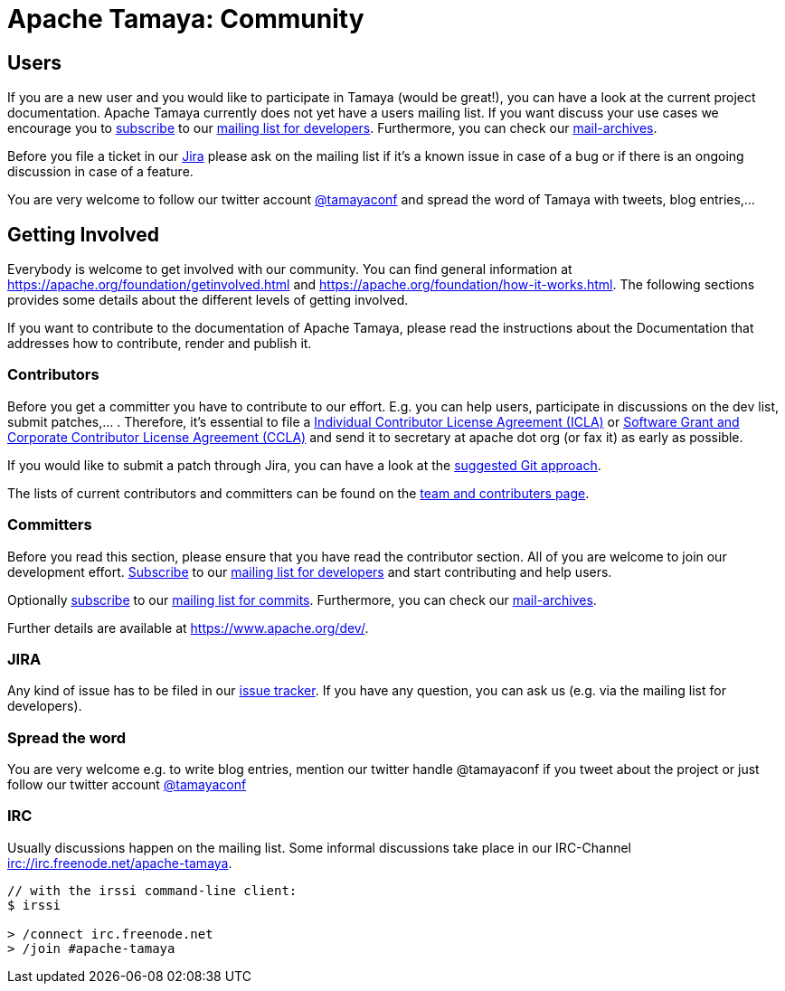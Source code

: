 :jbake-type: page
:jbake-status: published

= Apache Tamaya: Community

//:sectnums:

// Document properties
:twitterhandle: tamayaconf

== Users

If you are a new user and you would like to participate in Tamaya
(would be great!), you can have a look at the current
project documentation. Apache Tamaya currently does
not yet have a users mailing list. If you want discuss your use cases
we encourage you to mailto:dev-subscribe@tamaya.incubator.apache.org[subscribe]
to our mailto:dev@tamaya.incubator.apache.org[mailing list for developers].
Furthermore, you can check our xref:a_mailing_lists[mail-archives].

Before you file a ticket in our https://issues.apache.org/jira/browse/TAMAYA[Jira^]
please ask on the mailing list if it's a known issue in case of a
bug or if there is an ongoing discussion in case of a feature.

You are very welcome to follow our twitter account
https://twitter.com/{twitterhandle}[@{twitterhandle}^] and spread the word
of Tamaya with tweets, blog entries,...

== Getting Involved

Everybody is welcome to get involved with our community. You can find general
information at https://apache.org/foundation/getinvolved.html and
https://apache.org/foundation/how-it-works.html.
The following sections provides some details about the different levels of getting involved.

If you want to contribute to the
documentation of Apache Tamaya, please
read the instructions about the Documentation
that addresses how to contribute, render and publish it.


=== Contributors

Before you get a committer you have to contribute to our effort.
E.g. you can help users, participate in discussions on the dev list,
submit patches,... . Therefore, it's essential to file
a https://www.apache.org/licenses/icla.txt[Individual Contributor License Agreement (ICLA)^]
or https://www.apache.org/licenses/cla-corporate.txt[Software Grant and Corporate Contributor License Agreement (CCLA)^]
and send it to secretary at apache dot org (or fax it) as early as possible.

If you would like to submit a patch through Jira, you can have a look at the
link:../devguide.html[suggested Git approach].

The lists of current contributors and committers can be found
on the link:team.html[team and contributers page^].


=== Committers

Before you read this section, please ensure that you have read
the contributor section. All of you are welcome to join our development effort.
mailto:dev-subscribe@tamaya.incubator.apache.org[Subscribe] to our
mailto:dev@tamaya.incubator.apache.org[mailing list for developers] and
start contributing and help users.

Optionally mailto:commits-subscribe@tamaya.incubator.apache.org[subscribe] to our
mailto:commits@tamaya.incubator.apache.org[mailing list for commits].
Furthermore, you can check our link:community.html#mailing-lists[mail-archives].

Further details are available at https://www.apache.org/dev/[https://www.apache.org/dev/^].

=== JIRA

Any kind of issue has to be filed in our
https://issues.apache.org/jira/browse/TAMAYA[issue tracker^].
If you have any question, you can ask us
(e.g. via the mailing list for developers).

=== Spread the word

You are very welcome e.g. to write blog entries, mention our twitter handle
 @{twitterhandle} if you tweet about the project or just follow our twitter
account https://twitter.com/{twitterhandle}[@{twitterhandle}^]

=== IRC

Usually discussions happen on the mailing list. Some informal discussions take
place in our IRC-Channel irc://irc.freenode.net/apache-tamaya.

----
// with the irssi command-line client:
$ irssi

> /connect irc.freenode.net
> /join #apache-tamaya
----
